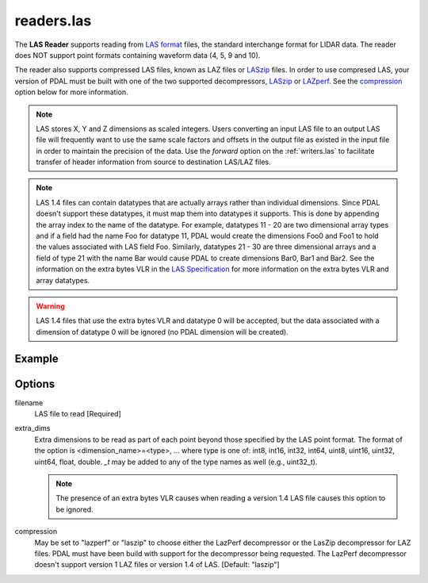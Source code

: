 .. _readers.las:

readers.las
===========

The **LAS Reader** supports reading from `LAS format`_ files, the standard
interchange format for LIDAR data.  The reader does NOT support point formats
containing waveform data (4, 5, 9 and 10).

The reader also supports compressed LAS files, known as LAZ files or
`LASzip`_ files.
In order to use compresed LAS, your version of PDAL must be built with one of
the two supported decompressors, `LASzip`_ or `LAZperf`_.  See the
`compression`_ option below for more information.

.. _LASzip: http://www.laszip.org
.. _LAZperf: https://github.com/verma/laz-perf

.. note::

  LAS stores X, Y and Z dimensions as scaled integers.  Users converting an
  input LAS file to an output LAS file will frequently want to use the same
  scale factors and offsets in the output file as existed in the input
  file in order to
  maintain the precision of the data.  Use the `forward` option on the
  :ref:`writers.las` to facilitate transfer of header information from
  source to destination LAS/LAZ files.

.. note::

  LAS 1.4 files can contain datatypes that are actually arrays rather than
  individual dimensions.  Since PDAL doesn't support these datatypes, it
  must map them into datatypes it supports.  This is done by appending the
  array index to the name of the datatype.  For example, datatypes 11 - 20
  are two dimensional array types and if a field had the name Foo for
  datatype 11, PDAL would create the dimensions Foo0 and Foo1 to hold the
  values associated with LAS field Foo.  Similarly, datatypes 21 - 30 are
  three dimensional arrays and a field of type 21 with the name Bar would
  cause PDAL to create dimensions Bar0, Bar1 and Bar2.  See the information
  on the extra bytes VLR in the `LAS Specification`_ for more information
  on the extra bytes VLR and array datatypes.

.. warning::

  LAS 1.4 files that use the extra bytes VLR and datatype 0 will be accepted,
  but the data associated with a dimension of datatype 0 will be ignored
  (no PDAL dimension will be created).

.. embed::

.. streamable::


Example
-------

.. code-block:: json
    :linenos:

    {
      "pipeline":[
        {
          "type":"readers.las",
          "filename":"inputfile.las"
        },
        {
          "type":"writers.text",
          "filename":"outputfile.txt",
        }
      ]
    }

Options
-------

_`filename`
  LAS file to read [Required]

_`extra_dims`
  Extra dimensions to be read as part of each point beyond those specified by
  the LAS point format.  The format of the option is
  <dimension_name>=<type>, ... where type is one of:
  int8, int16, int32, int64, uint8, uint16, uint32, uint64, float, double.
  `_t` may be added to any of the type names as well (e.g., uint32_t).

  .. note::

      The presence of an extra bytes VLR causes when reading a version 1.4 LAS file
      causes this option to be ignored.

.. _LAS format: http://asprs.org/Committee-General/LASer-LAS-File-Format-Exchange-Activities.html
.. _LAS Specification: http://www.asprs.org/a/society/committees/standards/LAS_1_4_r13.pdf

_`compression`
  May be set to "lazperf" or "laszip" to choose either the LazPerf decompressor
  or the LasZip decompressor for LAZ files.  PDAL must have been build with
  support for the decompressor being requested.  The LazPerf decompressor
  doesn't support version 1 LAZ files or version 1.4 of LAS.
  [Default: "laszip"]
